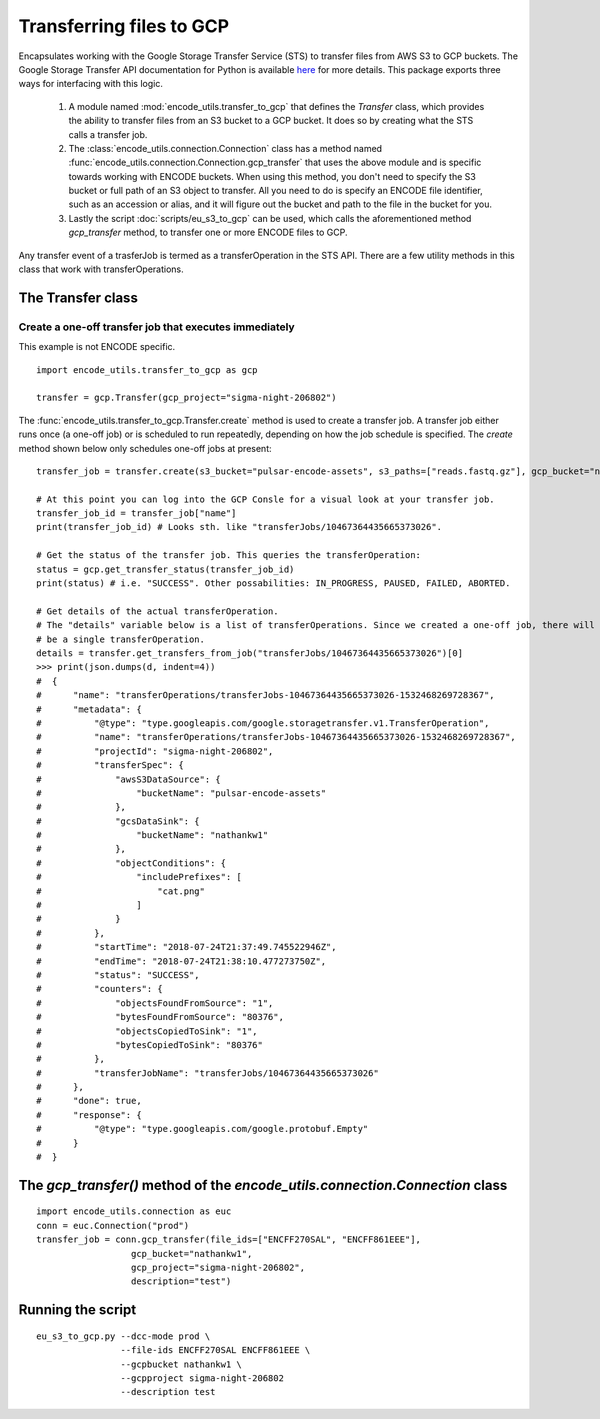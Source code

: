 Transferring files to GCP
=========================

.. _transferOperation: https://cloud.google.com/storage-transfer/docs/reference/rest/v1/transferOperations

Encapsulates working with the Google Storage Transfer Service (STS) to transfer files from AWS S3 to
GCP buckets.  The Google Storage Transfer API documentation for Python is available `here 
<https://developers.google.com/resources/api-libraries/documentation/storagetransfer/v1/python/latest/>`_ 
for more details. This package exports three ways for interfacing with this logic.

  1. A module named :mod:`encode_utils.transfer_to_gcp` that defines the `Transfer` class, which
     provides the ability to transfer files from an S3 bucket to a GCP bucket. It does so by 
     creating what the STS calls a transfer job. 
  
  2. The :class:`encode_utils.connection.Connection`
     class has a method named :func:`encode_utils.connection.Connection.gcp_transfer` that uses the above
     module and is specific towards working with ENCODE buckets.  When using this method, 
     you don't need to specify the S3 bucket or full path of an S3 object to transfer. All you need
     to do is specify an ENCODE file identifier, such as an accession or alias, and it will figure out
     the bucket and path to the file in the bucket for you.
  
  3. Lastly the script :doc:`scripts/eu_s3_to_gcp` can be used, which calls the aforementioned
     method `gcp_transfer` method, to transfer one or more ENCODE files to GCP. 
  
Any transfer event of a trasferJob is termed as a transferOperation in the STS API. There are
a few utility methods in this class that work with transferOperations.

The Transfer class
-------------------

Create a one-off transfer job that executes immediately
^^^^^^^^^^^^^^^^^^^^^^^^^^^^^^^^^^^^^^^^^^^^^^^^^^^^^^^^

This example is not ENCODE specific.

::

  import encode_utils.transfer_to_gcp as gcp

  transfer = gcp.Transfer(gcp_project="sigma-night-206802")

The :func:`encode_utils.transfer_to_gcp.Transfer.create` method is used to create a transfer job.
A transfer job either runs once (a one-off job) or is scheduled
to run repeatedly, depending on how the job schedule is specified. The `create` method shown below
only schedules one-off jobs at present::

  transfer_job = transfer.create(s3_bucket="pulsar-encode-assets", s3_paths=["reads.fastq.gz"], gcp_bucket="nathankw1", description="test")

  # At this point you can log into the GCP Consle for a visual look at your transfer job.
  transfer_job_id = transfer_job["name"]
  print(transfer_job_id) # Looks sth. like "transferJobs/10467364435665373026".

  # Get the status of the transfer job. This queries the transferOperation:
  status = gcp.get_transfer_status(transfer_job_id)
  print(status) # i.e. "SUCCESS". Other possabilities: IN_PROGRESS, PAUSED, FAILED, ABORTED.

  # Get details of the actual transferOperation.
  # The "details" variable below is a list of transferOperations. Since we created a one-off job, there will only
  # be a single transferOperation.
  details = transfer.get_transfers_from_job("transferJobs/10467364435665373026")[0]
  >>> print(json.dumps(d, indent=4))
  #  {
  #      "name": "transferOperations/transferJobs-10467364435665373026-1532468269728367",
  #      "metadata": {
  #          "@type": "type.googleapis.com/google.storagetransfer.v1.TransferOperation",
  #          "name": "transferOperations/transferJobs-10467364435665373026-1532468269728367",
  #          "projectId": "sigma-night-206802",
  #          "transferSpec": {
  #              "awsS3DataSource": {
  #                  "bucketName": "pulsar-encode-assets"
  #              },
  #              "gcsDataSink": {
  #                  "bucketName": "nathankw1"
  #              },
  #              "objectConditions": {
  #                  "includePrefixes": [
  #                      "cat.png"
  #                  ]
  #              }
  #          },
  #          "startTime": "2018-07-24T21:37:49.745522946Z",
  #          "endTime": "2018-07-24T21:38:10.477273750Z",
  #          "status": "SUCCESS",
  #          "counters": {
  #              "objectsFoundFromSource": "1",
  #              "bytesFoundFromSource": "80376",
  #              "objectsCopiedToSink": "1",
  #              "bytesCopiedToSink": "80376"
  #          },
  #          "transferJobName": "transferJobs/10467364435665373026"
  #      },
  #      "done": true,
  #      "response": {
  #          "@type": "type.googleapis.com/google.protobuf.Empty"
  #      }
  #  }

The `gcp_transfer()` method of the `encode_utils.connection.Connection` class
-----------------------------------------------------------------------------

::

  import encode_utils.connection as euc
  conn = euc.Connection("prod")
  transfer_job = conn.gcp_transfer(file_ids=["ENCFF270SAL", "ENCFF861EEE"], 
                    gcp_bucket="nathankw1", 
                    gcp_project="sigma-night-206802",
                    description="test")

Running the script
------------------

::

  eu_s3_to_gcp.py --dcc-mode prod \
                  --file-ids ENCFF270SAL ENCFF861EEE \
                  --gcpbucket nathankw1 \
                  --gcpproject sigma-night-206802
                  --description test
 

